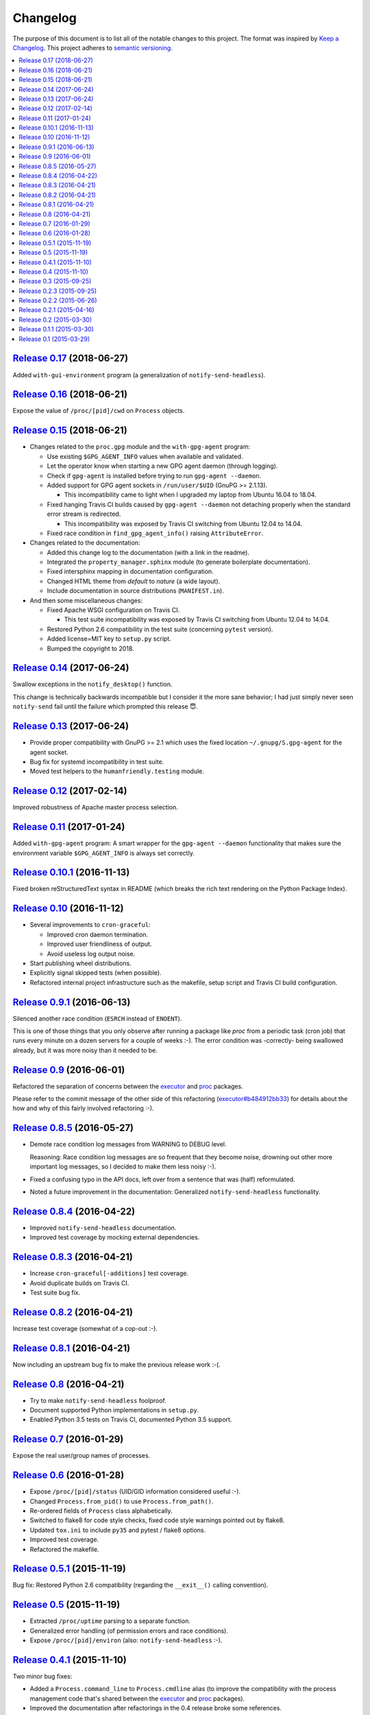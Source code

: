 Changelog
=========

The purpose of this document is to list all of the notable changes to this
project. The format was inspired by `Keep a Changelog`_. This project adheres
to `semantic versioning`_.

.. contents::
   :local:

.. _Keep a Changelog: http://keepachangelog.com/
.. _semantic versioning: http://semver.org/

`Release 0.17`_ (2018-06-27)
----------------------------

Added ``with-gui-environment`` program (a generalization of ``notify-send-headless``).

.. _Release 0.17: https://github.com/xolox/python-proc/compare/0.16...0.17

`Release 0.16`_ (2018-06-21)
----------------------------

Expose the value of ``/proc/[pid]/cwd`` on ``Process`` objects.

.. _Release 0.16: https://github.com/xolox/python-proc/compare/0.15...0.16

`Release 0.15`_ (2018-06-21)
----------------------------

- Changes related to the ``proc.gpg`` module and the ``with-gpg-agent`` program:

  - Use existing ``$GPG_AGENT_INFO`` values when available and validated.
  - Let the operator know when starting a new GPG agent daemon (through logging).
  - Check if ``gpg-agent`` is installed before trying to run ``gpg-agent --daemon``.
  - Added support for GPG agent sockets in ``/run/user/$UID`` (GnuPG >= 2.1.13).

    - This incompatibility came to light when I upgraded my laptop from Ubuntu
      16.04 to 18.04.

  - Fixed hanging Travis CI builds caused by ``gpg-agent --daemon`` not
    detaching properly when the standard error stream is redirected.

    - This incompatibility was exposed by Travis CI switching from Ubuntu 12.04
      to 14.04.

  - Fixed race condition in ``find_gpg_agent_info()`` raising ``AttributeError``.

- Changes related to the documentation:

  - Added this change log to the documentation (with a link in the readme).
  - Integrated the ``property_manager.sphinx`` module (to generate boilerplate
    documentation).
  - Fixed intersphinx mapping in documentation configuration.
  - Changed HTML theme from `default` to `nature` (a wide layout).
  - Include documentation in source distributions (``MANIFEST.in``).

- And then some miscellaneous changes:

  - Fixed Apache WSGI configuration on Travis CI.

    - This test suite incompatibility was exposed by Travis CI switching from
      Ubuntu 12.04 to 14.04.

  - Restored Python 2.6 compatibility in the test suite (concerning ``pytest`` version).
  - Added license=MIT key to ``setup.py`` script.
  - Bumped the copyright to 2018.

.. _Release 0.15: https://github.com/xolox/python-proc/compare/0.14...0.15

`Release 0.14`_ (2017-06-24)
----------------------------

Swallow exceptions in the ``notify_desktop()`` function.

This change is technically backwards incompatible but I consider it the more
sane behavior; I had just simply never seen ``notify-send`` fail until the
failure which prompted this release 😇.

.. _Release 0.14: https://github.com/xolox/python-proc/compare/0.13...0.14

`Release 0.13`_ (2017-06-24)
----------------------------

- Provide proper compatibility with GnuPG  >= 2.1 which uses the fixed
  location ``~/.gnupg/S.gpg-agent`` for the agent socket.
- Bug fix for systemd incompatibility in test suite.
- Moved test helpers to the ``humanfriendly.testing`` module.

.. _Release 0.13: https://github.com/xolox/python-proc/compare/0.12...0.13

`Release 0.12`_ (2017-02-14)
----------------------------

Improved robustness of Apache master process selection.

.. _Release 0.12: https://github.com/xolox/python-proc/compare/0.11...0.12

`Release 0.11`_ (2017-01-24)
----------------------------

Added ``with-gpg-agent`` program: A smart wrapper for the ``gpg-agent
--daemon`` functionality that makes sure the environment variable
``$GPG_AGENT_INFO`` is always set correctly.

.. _Release 0.11: https://github.com/xolox/python-proc/compare/0.10.1...0.11

`Release 0.10.1`_ (2016-11-13)
------------------------------

Fixed broken reStructuredText syntax in README (which breaks the rich text
rendering on the Python Package Index).

.. _Release 0.10.1: https://github.com/xolox/python-proc/compare/0.10...0.10.1

`Release 0.10`_ (2016-11-12)
----------------------------

- Several improvements to ``cron-graceful``:

  - Improved cron daemon termination.
  - Improved user friendliness of output.
  - Avoid useless log output noise.

- Start publishing wheel distributions.
- Explicitly signal skipped tests (when possible).
- Refactored internal project infrastructure such as the makefile, setup script
  and Travis CI build configuration.

.. _Release 0.10: https://github.com/xolox/python-proc/compare/0.9.1...0.10

`Release 0.9.1`_ (2016-06-13)
-----------------------------

Silenced another race condition (``ESRCH`` instead of ``ENOENT``).

This is one of those things that you only observe after running a package like
`proc` from a periodic task (cron job) that runs every minute on a dozen
servers for a couple of weeks :-). The error condition was -correctly- being
swallowed already, but it was more noisy than it needed to be.

.. _Release 0.9.1: https://github.com/xolox/python-proc/compare/0.9...0.9.1

`Release 0.9`_ (2016-06-01)
---------------------------

Refactored the separation of concerns between the executor_ and proc_ packages.

Please refer to the commit message of the other side of this refactoring
(`executor#b484912bb33`_) for details about the how and why of this fairly
involved refactoring :-).

.. _Release 0.9: https://github.com/xolox/python-proc/compare/0.8.5...0.9
.. _executor#b484912bb33: https://github.com/xolox/python-executor/commit/b484912bb33

`Release 0.8.5`_ (2016-05-27)
-----------------------------

- Demote race condition log messages from WARNING to DEBUG level.

  Reasoning: Race condition log messages are so frequent that they become
  noise, drowning out other more important log messages, so I decided to make
  them less noisy :-).

- Fixed a confusing typo in the API docs, left over from a sentence that was
  (half) reformulated.

- Noted a future improvement in the documentation: Generalized
  ``notify-send-headless`` functionality.

.. _Release 0.8.5: https://github.com/xolox/python-proc/compare/0.8.4...0.8.5

`Release 0.8.4`_ (2016-04-22)
-----------------------------

- Improved ``notify-send-headless`` documentation.
- Improved test coverage by mocking external dependencies.

.. _Release 0.8.4: https://github.com/xolox/python-proc/compare/0.8.3...0.8.4

`Release 0.8.3`_ (2016-04-21)
-----------------------------

- Increase ``cron-graceful[-additions]`` test coverage.
- Avoid duplicate builds on Travis CI.
- Test suite bug fix.

.. _Release 0.8.3: https://github.com/xolox/python-proc/compare/0.8.2...0.8.3

`Release 0.8.2`_ (2016-04-21)
-----------------------------

Increase test coverage (somewhat of a cop-out :-).

.. _Release 0.8.2: https://github.com/xolox/python-proc/compare/0.8.1...0.8.2

`Release 0.8.1`_ (2016-04-21)
-----------------------------

Now including an upstream bug fix to make the previous release work :-(.

.. _Release 0.8.1: https://github.com/xolox/python-proc/compare/0.8...0.8.1

`Release 0.8`_ (2016-04-21)
---------------------------

- Try to make ``notify-send-headless`` foolproof.
- Document supported Python implementations in ``setup.py``.
- Enabled Python 3.5 tests on Travis CI, documented Python 3.5 support.

.. _Release 0.8: https://github.com/xolox/python-proc/compare/0.7...0.8

`Release 0.7`_ (2016-01-29)
---------------------------

Expose the real user/group names of processes.

.. _Release 0.7: https://github.com/xolox/python-proc/compare/0.6...0.7

`Release 0.6`_ (2016-01-28)
---------------------------

- Expose ``/proc/[pid]/status`` (UID/GID information considered useful :-).
- Changed ``Process.from_pid()`` to use ``Process.from_path()``.
- Re-ordered fields of ``Process`` class alphabetically.
- Switched to flake8 for code style checks, fixed code style warnings pointed out by flake8.
- Updated ``tox.ini`` to include ``py35`` and pytest / flake8 options.
- Improved test coverage.
- Refactored the makefile.

.. _Release 0.6: https://github.com/xolox/python-proc/compare/0.5.1...0.6

`Release 0.5.1`_ (2015-11-19)
-----------------------------

Bug fix: Restored Python 2.6 compatibility (regarding the ``__exit__()``
calling convention).

.. _Release 0.5.1: https://github.com/xolox/python-proc/compare/0.5...0.5.1

`Release 0.5`_ (2015-11-19)
---------------------------

- Extracted ``/proc/uptime`` parsing to a separate function.
- Generalized error handling (of permission errors and race conditions).
- Expose ``/proc/[pid]/environ`` (also: ``notify-send-headless`` :-).

.. _Release 0.5: https://github.com/xolox/python-proc/compare/0.4.1...0.5

`Release 0.4.1`_ (2015-11-10)
-----------------------------

Two minor bug fixes:

- Added a ``Process.command_line`` to ``Process.cmdline`` alias (to improve the
  compatibility with the process management code that's shared between the
  executor_ and proc_ packages).

- Improved the documentation after refactorings in the 0.4 release broke some
  references.

.. _Release 0.4.1: https://github.com/xolox/python-proc/compare/0.4...0.4.1

`Release 0.4`_ (2015-11-10)
---------------------------

- Improved process management (shared between the executor_ and proc_ packages).
- Switched from cached-property_ to property-manager_.

.. _Release 0.4: https://github.com/xolox/python-proc/compare/0.3...0.4
.. _executor: https://pypi.org/project/executor/
.. _proc: https://pypi.org/project/proc/
.. _cached-property: https://pypi.org/project/cached-property/
.. _property-manager: https://pypi.org/project/property-manager/

`Release 0.3`_ (2015-09-25)
---------------------------

Make the ``cron-graceful`` command "repeatable" (as in, running it twice will
not report a ``CronDaemonNotRunning`` exception to the terminal but will just
mention that cron is not running and then exit gracefully).

.. _Release 0.3: https://github.com/xolox/python-proc/compare/0.2.3...0.3

`Release 0.2.3`_ (2015-09-25)
-----------------------------

- Bug fix: Make sure interactive spinners restore cursor visibility.
- Refactored ``setup.py`` script, improved trove classifiers.
- Removed redundant ``:py:`` prefixes from reStructuredText fragments.
- Bug fix for ``make coverage`` target in ``Makefile``.

.. _Release 0.2.3: https://github.com/xolox/python-proc/compare/0.2.2...0.2.3

`Release 0.2.2`_ (2015-06-26)
-----------------------------

Bug fix: Avoid ``KeyError`` exception during tree construction.

.. _Release 0.2.2: https://github.com/xolox/python-proc/compare/0.2.1...0.2.2

`Release 0.2.1`_ (2015-04-16)
-----------------------------

- Fixed incompatibility with cached-property 1.1.0 (removed ``__slots__`` usage).
- Fixed last remaining Python 2.6 incompatibility (in test suite).

.. _Release 0.2.1: https://github.com/xolox/python-proc/compare/0.2...0.2.1

`Release 0.2`_ (2015-03-30)
---------------------------

- Added an example ``proc.apache`` module that monitors Apache worker memory usage.
- Made the test suite more robust and increased test coverage.

.. _Release 0.2: https://github.com/xolox/python-proc/compare/0.1.1...0.2

`Release 0.1.1`_ (2015-03-30)
-----------------------------

- Enable callers to override object type for ``proc.tree.get_process_tree()``.
- Started documenting similar projects in the readme.

.. _Release 0.1.1: https://github.com/xolox/python-proc/compare/0.1...0.1.1

`Release 0.1`_ (2015-03-29)
---------------------------

This was the initial commit and release. The "History" section of the readme
provides a bit more context:

I've been writing shell and Python scripts that parse ``/proc`` for years now
(it seems so temptingly easy when you get started ;-). Sometimes I resorted to
copy/pasting snippets of Python code between personal and work projects because
the code was basically done, just not available in an easy to share form.

Once I started fixing bugs in diverging copies of that code I decided it was
time to combine all of the features I'd grown to appreciate into a single well
tested and well documented Python package with an easy to use API and share it
with the world.

This means that, although I made my first commit on the `proc` package in March
2015, much of its code has existed for years in various forms.

.. _Release 0.1: https://github.com/xolox/python-proc/tree/0.1
